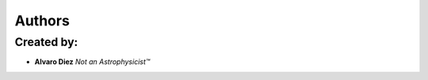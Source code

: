 Authors
========

Created by:
-----------

- **Alvaro Diez** *Not an Astrophysicist™*
.. - **Dominik Czernia** *Mr. customJS wizzard himseld*
  Proofread by:
  $$$$$$$$$$
  * **Jack Bowater** *It's you're not your*
  Testing comments

